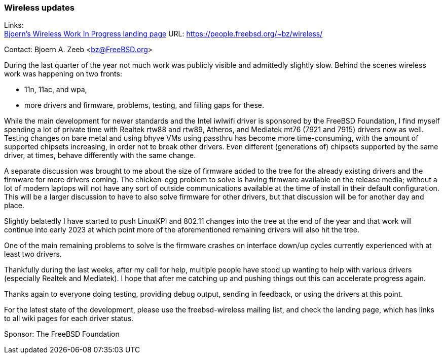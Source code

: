 === Wireless updates

Links: +
link:https://people.freebsd.org/~bz/wireless/[Bjoern's Wireless Work In Progress landing page] URL: link:https://people.freebsd.org/\~bz/wireless/[https://people.freebsd.org/~bz/wireless/] +

Contact: Bjoern A. Zeeb <bz@FreeBSD.org>

During the last quarter of the year not much work was publicly visible and admittedly slightly slow.
Behind the scenes wireless work was happening on two fronts:

 * 11n, 11ac, and wpa,

 * more drivers and firmware, problems, testing, and filling gaps for these.

While the main development for newer standards and the Intel iwlwifi driver is sponsored by the FreeBSD Foundation, I find myself spending a lot of private time with Realtek rtw88 and rtw89, Atheros, and Mediatek mt76 (7921 and 7915) drivers now as well.
Testing changes on bare metal and using bhyve VMs using passthru has become more time-consuming, with the amount of supported chipsets increasing, in order not to break other drivers.
Even different (generations of) chipsets supported by the same driver, at times, behave differently with the same change.

A separate discussion was brought to me about the size of firmware added to the tree for the already existing drivers and the firmware for more drivers coming.
The chicken-egg problem to solve is having firmware available on the release media; without a lot of modern laptops will not have any sort of outside communications available at the time of install in their default configuration.
This will be a larger discussion to have to also solve firmware for other drivers, but that discussion will be for another day and place.

Slightly belatedly I have started to push LinuxKPI and 802.11 changes into the tree at the end of the year and that work will continue into early 2023 at which point more of the aforementioned remaining drivers will also hit the tree.

One of the main remaining problems to solve is the firmware crashes on interface down/up cycles currently experienced with at least two drivers.

Thankfully during the last weeks, after my call for help, multiple people have stood up wanting to help with various drivers (especially Realtek and Mediatek).
I hope that after me catching up and pushing things out this can accelerate progress again.

Thanks again to everyone doing testing, providing debug output, sending in feedback, or using the drivers at this point.

For the latest state of the development, please use the freebsd-wireless mailing list, and check the landing page, which has links to all wiki pages for each driver status.

Sponsor: The FreeBSD Foundation
